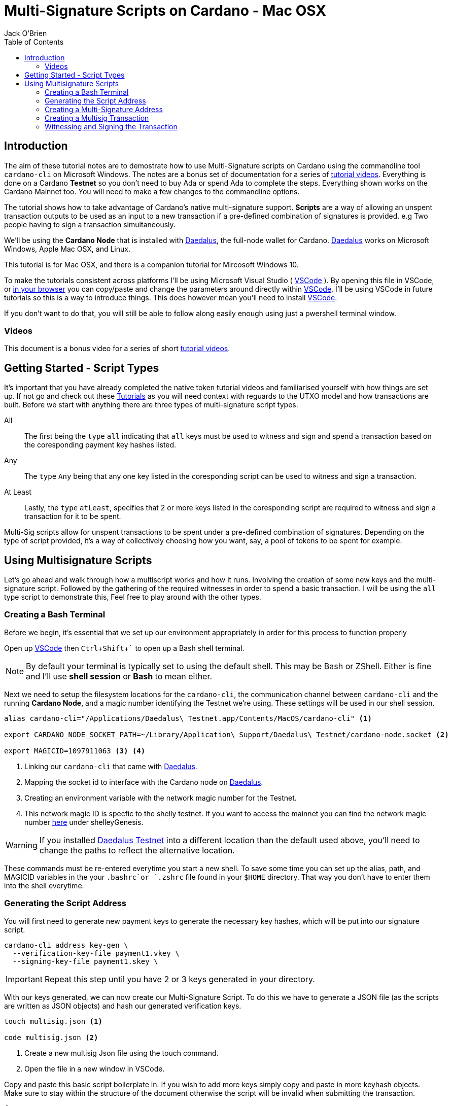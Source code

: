 = Multi-Signature Scripts on Cardano - Mac OSX
:author: Jack O'Brien
:imagesdir: images
:source-highlighter: highlight.js
:highlightjs-theme: ocean
:icons: font
:toc:
:experimental:

:url-daedalus: https://daedaluswallet.io/
:url-daedalus-tn: https://developers.cardano.org/en/testnets/cardano/get-started/wallet/
:url-vscode:   https://code.visualstudio.com/
:url-faucet:   https://developers.cardano.org/en/testnets/cardano/tools/faucet/s
:url-playlist: https://www.youtube.com/playlist?list=PLKl4dqDtindkquPR7EVknxtBPCtdM1vDr
:url-cardanoConfig: https://hydra.iohk.io/build/6498473/download/1/index.html

== Introduction
The aim of these tutorial notes are to demostrate how to use Multi-Signature scripts on Cardano using the commandline 
tool `cardano-cli` on Microsoft Windows. The notes are a bonus set of documentation for a series of {url-playlist}[tutorial videos]. Everything 
is done on a Cardano *Testnet* so you don't need to buy Ada or spend Ada to complete the steps. 
Everything shown works on the Cardano Mainnet too. You will need to make a few changes to the commandline options.

The tutorial shows how to take advantage of Cardano's native multi-signature support. **Scripts** are a way of allowing an unspent transaction outputs to be used as an input to a new transaction if a pre-defined combination of signatures is provided. e.g Two people having to sign a transaction simultaneously.

We'll be using the **Cardano Node** that is installed with {url-daedalus}[Daedalus], the full-node wallet for Cardano. {url-daedalus}[Daedalus] works on Microsoft Windows, Apple Mac OSX, and Linux. 

This tutorial is for Mac OSX, and there is a companion tutorial for Mircosoft Windows 10. 

To make the tutorials consistent across platforms I'll be using Microsoft Visual Studio ( {url-vscode}[VSCode] ). By opening this file in VSCode, or https://github.com/atMetaphor/Metaphor-Tutorials[in your browser] you can copy/paste and change the parameters around directly within {url-vscode}[VSCode]. I'll be using VSCode in future tutorials so this is a way to introduce things. This does however mean you'll need to install {url-vscode}[VSCode]. 

If you don't want to do that, you will still be able to follow along easily enough using just a pwershell terminal window.

=== Videos
This document is a bonus video for a series of short {url-playlist}[tutorial videos].

== Getting Started - Script Types

It's important that you have already completed the native token tutorial videos and familiarised yourself with how things are set up. If not go and check out these {url-playlist}[Tutorials] as you will need context with reguards to the UTXO model and how transactions are built. Before we start with anything there are three types of multi-signature script types.

All :: The first being the `type` `all` indicating that `all` keys must be used to witness and sign and spend a transaction based on the coresponding payment key hashes listed.
Any :: The `type` `Any` being that any one key listed in the coresponding script can be used to witness and sign a transaction.
At Least :: Lastly, the `type` `atLeast`, specifies that 2 or more keys listed in the coresponding script are required to witness and sign a transaction for it to be spent.

Multi-Sig scripts allow for unspent transactions to be spent under a pre-defined combination of signatures. Depending on the type of script provided, it's a way of collectively choosing how you want, say, a pool of tokens to be spent for example.

== Using Multisignature Scripts

Let's go ahead and walk through how a multiscript works and how it runs. Involving the creation of some new keys and the multi-signature script. Followed by the gathering of the required witnesses in order to spend a basic transaction. I will be using the `all` type script to demonstrate this, Feel free to play around with the other types.

=== Creating a Bash Terminal
Before we begin, it's essential that we set up our environment appropriately in order for this process to function properly

Open up {url-vscode}[VSCode] then kbd:[Ctrl + Shift + `] to open up a Bash shell terminal.

[NOTE] 
By default your terminal is typically set to using the default  shell. This may be Bash or ZShell. Either is fine and I'll use *shell session* or *Bash* to mean either.

Next we need to setup the filesystem locations for the `cardano-cli`, the communication channel between `cardano-cli` and the running *Cardano Node*, and a magic number identifying the Testnet we're using. These settings will be used in our shell session. 

[source,bash]
----
alias cardano-cli="/Applications/Daedalus\ Testnet.app/Contents/MacOS/cardano-cli" <1>

export CARDANO_NODE_SOCKET_PATH=~/Library/Application\ Support/Daedalus\ Testnet/cardano-node.socket <2>

export MAGICID=1097911063 <3> <4>
----
<1> Linking our `cardano-cli` that came with {url-daedalus-tn}[Daedalus].
<2> Mapping the socket id to interface with the Cardano node on {url-daedalus}[Daedalus].
<3> Creating an environment variable with the network magic number for the Testnet.
<4> This network magic ID is specfic to the shelly testnet. If you want to access the mainnet you can find the network magic number {url-cardanoConfig}[here] under shelleyGenesis.

[WARNING]
If you installed {url-daedalus-tn}[Daedalus Testnet] into a different location than the default used above, you'll need to change the paths to reflect the alternative location.

These commands must be re-entered everytime you start a new shell. To save some time you can set up the alias, path, and MAGICID variables in the your `.bashrc`or `.zshrc` file found in your `$HOME` directory. That way you don't have to enter them into the shell everytime. 

=== Generating the Script Address

You will first need to generate new payment keys to generate the necessary key hashes, which will be put into our signature script.

[source,bash]
----
cardano-cli address key-gen \
  --verification-key-file payment1.vkey \
  --signing-key-file payment1.skey \
----

[IMPORTANT]
Repeat this step until you have 2 or 3 keys generated in your directory.

With our keys generated, we can now create our Multi-Signature Script. To do this we have to generate a JSON file (as the scripts are written as JSON objects) and hash our generated verification keys.

[source,bash]
----
touch multisig.json <1>

code multisig.json <2>
----
<1> Create a new multisig Json file using the touch command.
<2> Open the file in a new window in VSCode.

Copy and paste this basic script boilerplate in. If you wish to add more keys simply copy and paste in more keyhash objects. Make sure to stay within the structure of the document otherwise the script will be invalid when submitting the transaction.

[source,JSON]
----
{
    "scripts": [
        {
            "keyHash": "keyhash of verfication key 1", <1>
            "type": "sig" <2>
        },
        {
            "keyHash": "keyhash of verfication key 2",
            "type": "sig"
        },
        {
            "keyHash": "keyhash of verfication key 3",
            "type": "sig"
        }
    ],
    "type": "all" <3> <4>
}
----
<1> Our hash of the verfication key we generated earlier.
<2> The type of the key we are using in the script.
<3> The type of the script we are using, In the case of this tutorial we are using the "all" type script.
<4> If this were an `atLest` script we would add a `required` object above our `type` followed by how many keys needed say, 2 for example.

With the boilerplate copied and opened in a new tab we can go ahead and hash our verfication keys.

[source,bash]
----
cardano-cli address key-hash \
  --payment-verification-key-file pay1.vkey

08d2bfb72636c3214490b01c4fe17e565eea4033243aaa7c86958df5 <1>
----
<1> An example of what your keyhash will look like.

Copy an paste the result of the hash into the `keyhash` object in our multisig.json file. You will have to repeat this step depending on how many keys you generated. Your result will look something like this.

[source,Json]
----
{
    "scripts": [
        {
            "keyHash": "08d2bfb72636c3214490b01c4fe17e565eea4033243aaa7c86958df5",
            "type": "sig"
        },
        {
            "keyHash": "e2c7de38c0309b5f6536eeb7350e186faa6fb1cd500f1507a78e7023",
            "type": "sig"
        },
        {
            "keyHash": "2ae8838436219030f5095dc4331318c1ea188d3095f157640157d7e4",
            "type": "sig"
        }
    ],
    "type": "all"
}
----

=== Creating a Multi-Signature Address

With our keys hashed and saved into the script we can now generate an address from the script. This address is going to be unique only to the script that we created. So only the keys that we hashed and listed can be witness to this are the only ones that can spend from this generated address.

Go aheaad and generate the address using the following command.

[source,bash]
----
cardano-cli address build-script \
  --script-file ./multisig.json \
  --testnet-magic $MAGICID \
  --out-file multisig.addr
----

==== Sending some ADA

Before we move on it's best we send some ada from our daedalus wallet to the multi-signature address for us to spend.

[source,bash]
----
cat multisig.addr <1>

cardano-cli query utxo --address $(cat multisig.addr) --testnet-magic $MAGICID --mary-era <2>
----
<1> prints the readout of the file "multisig.addr". Copy the output and send some Lovelace.
<2> Checking if any transaction inputs came through and the Lovelace received.

=== Creating a Multisig Transaction

If you've done the previous tutorial in the {url-playlist}[minitng native assets on cardano] you will be familiar with building transactions. If your new to this, stop what you are doing and watch the first two videos before coming here.

The `raw` transaction for a multisig script is really no different to one without it. But instead of doing a transaction where only 1 person has to sign it were doing it with mulitple witnesses and signing keys with the optional addition of a ttl (time to live). This puts restrictions on how long the we have before the transaction dies and you have to start again.

==== Enviroment varables

Before we start, I'm going to first set up my environment variables. If you followed previous tutorials of mine, you'd know what I'm talking about. A simple story short is that they enable us to pass values easily by making them identifiable.

[source,bash]
----
export TXINID0="e45fdc75440593757374652163a0a1f03523dc7527de32bb74dc66a1dc5ead8f#0"
export LOVELACE0=1000000
export FEE=0
export OUTFILE="multisig.raw"
export WITNESSFILE="multisig.witness"
export SIGNEDFILE="multisig.signed"
export OUTADDR="addr_test1qru07t6cx49r372sz09huss5s62amfj34grckanm6vh0cd4plz8eefmaz9py8gej26e0xq4nlhzncajdr2av7mena49s5l55t6"
export OUTLOVELACE=5000000

cardano-cli query tip --testnet-magic=$MAGICID <1>

export SLOTNUM=27965677 <2>
----
<1> Tiping the block so I can catch the current slot. (quite the catchy rhyme too huh?)
<2> Putting the current slot number into an enviroment variable.

==== Building the Raw Transaction

 We can now go ahead and build the transaction. Note that this part can be very finicky and if subject to typos and spaces you will run into problems.

[source,Powershell]
----
cardano-cli transaction build-raw \
--mary-era \
--ttl $(expr $SLOTNUM + 2000) \ <1>
--fee $FEE \
--tx-in $TXINID \
--tx-out $(cat multisig.addr)+$(expr $LOVELACE0 + $OUTLOVELACE - $FEE) \
--tx-out "$OUTADDR+$OUTLOVELACE" \
--out-file $OUTFILE
----
<1> As mentioned before you have the current slot plus an arbitrary ammount added before the transaction can't be processed. This choice is entirely optional, so don't be afraid to take this out.

Calculate a fee and rebuild the `$FEE` variable. As soon as that is complete be sure to rebuild the raw transaction again before going ahead with the other steps.

[NOTE]
Make sure to set the correct parameters for your transaction in's and outs and the witness count, depending on how you set up the script parameters. Your witness count should match that by how many keys you put into the script.

[source,bash]
----
cardano-cli transaction calculate-min-fee \
  --tx-body-file $OUTFILE \
  --tx-in-count 2 \
  --tx-out-count 1 \
  --witness-count 3 \
  --testnet-magic $MAGICID \
  --protocol-params-file protocol.json
----

=== Witnessing and Signing the Transaction

With our transaction rebuilt, we start to move on to the witnessing part of the transaction. From this point onwards is where we start to deviate a little bit. Because we made a script of the type `All`, we have to make sure we witness and sign all those keys put into the script. Now it's not normal for us to hold all the keys to the castle, so to speak, but this being a tutorial, I think it's OK only to demonstrate the script's function here.

[source,bash]
----
cardano-cli transaction witness \
  --testnet-magic $MAGICID \
  --tx-body-file $OUTFILE \
  --script-file ./allMultiSigScript.json \
  --out-file $WITNESSFILE

  cardano-cli transaction witness \
  --testnet-magic $env:MAGICID \
  --tx-body-file $OUTFILE \
  --signing-key-file payment1.skey \
  --out-file "Key1_$WITNESSFILE"

    cardano-cli transaction witness \
  --testnet-magic $env:MAGICID \
  --tx-body-file $OUTFILE \
  --signing-key-file payment2.skey \
  --out-file "Key2_$WITNESSFILE"

    cardano-cli transaction witness \
  --testnet-magic $env:MAGICID \
  --tx-body-file $OUTFILE \
  --signing-key-file payment3.skey \
  --out-file "Key3_$WITNESSFILE"
----

You will have noticed having dones this, that we have 3 files in our directory named with the corressponding keys. Now that our witnesses have signed the transaction we can assemble it ready for submition on the testnet.

[source,bash]
----
cardano-cli transaction assemble \
  --tx-body-file $env:OUTFILE \
  --witness-file $env:WITNESSFILE \
  --witness-file "Key1_$WITNESSFILE" \
  --witness-file "Key2_$WITNESSFILE" \
  --witness-file "Key3_$WITNESSFILE" \
  --out-file $TXSIGNEDFILE
----


[source,bash]
----
  cardano-cli transaction submit \
  --tx-file $TXSIGNEDFILE \
  --testnet-magic $MAGICID

cardano-cli query utxo --address $(cat multisig.addr) --testnet-magic $MAGICID --mary-era <1>
----
<1> Check to see if the transaction completed!

With the transaction complete and the ada in our retrospective wallet. You should now have the knowledge to understand the basics of multi signature scripts. Go ahead and try out the different types and experiment with your friends.